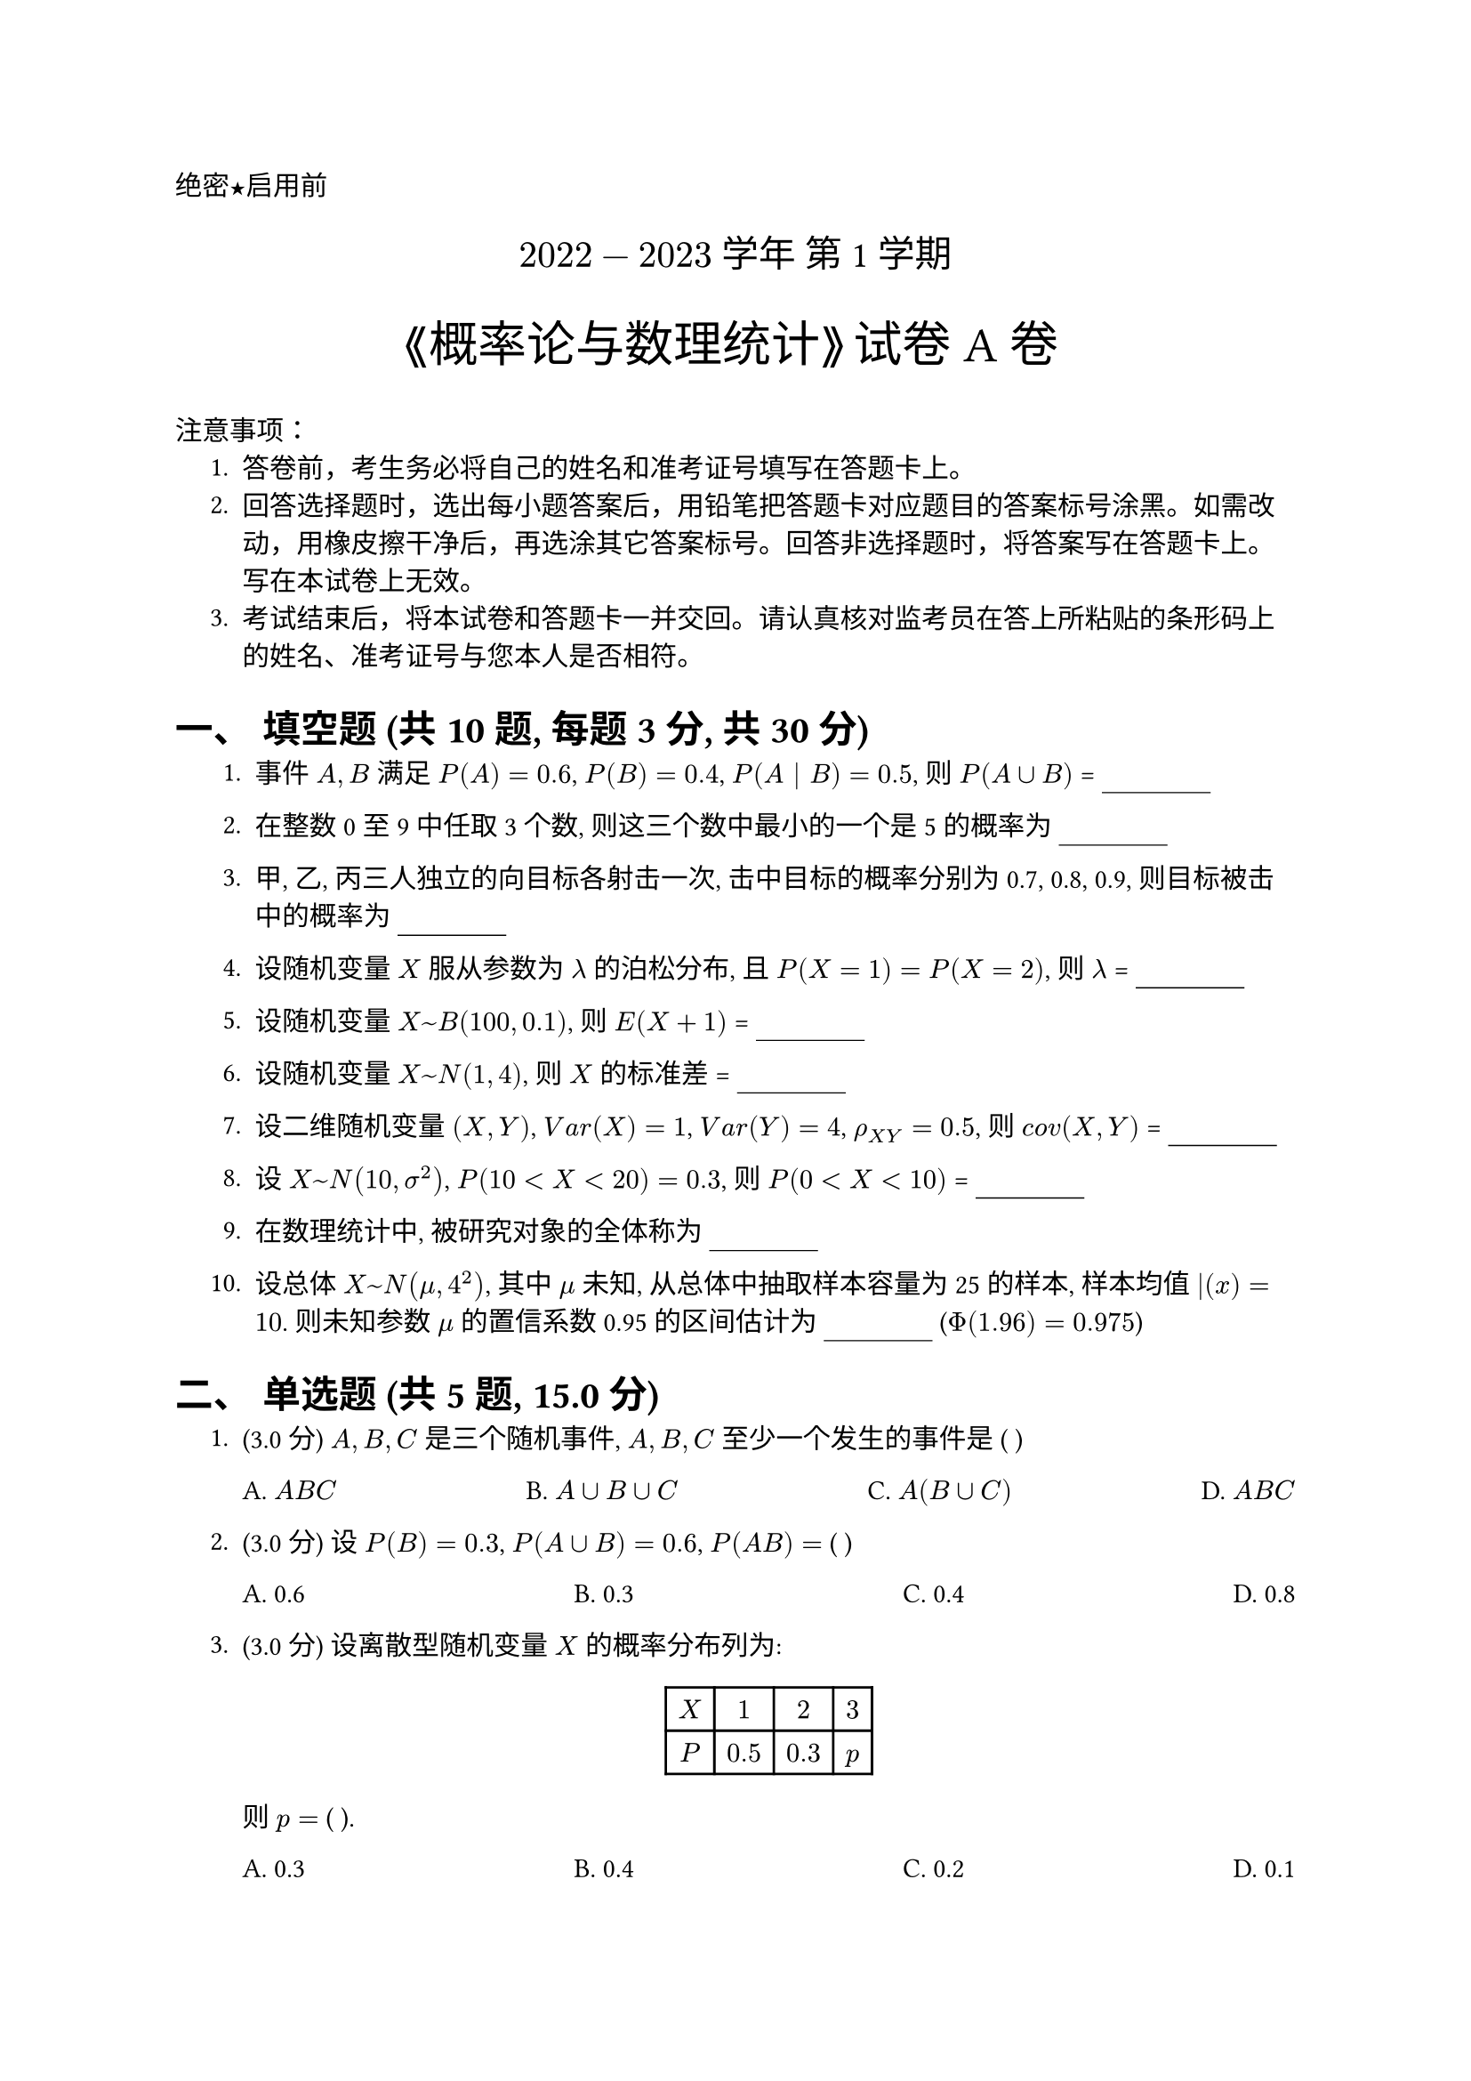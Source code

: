 #set document(title: "2022 至 2023 学年 第 1 学期 《概率论与数理统计》试卷 A 卷",) // Updated from image
#show math.equation.where(block: false): math.display
#set heading(numbering: "一、")
#set text(font:"PingFang SC")
#let uline(answer: "", width: 4em) = {
  box(width: width, stroke: (bottom: 0.5pt), outset: (bottom: 4pt))[#answer]
}
#align(left)[#text(font: "Heiti SC")[绝密★启用前]]
#align(center, text(15pt)[#text(font: "Songti SC")[$2022 - 2023$ 学年 第 1 学期]]) // Updated from image
#align(center)[#text(size: 1.8em, font: "Heiti SC")[《概率论与数理统计》试卷 A 卷]] // Updated from image
#text(font:"Heiti SC")[注意事项]： // Not present in this specific exam paper image
#set enum(indent: 0.5cm, numbering: "1.") // Not present in this specific exam paper image
+ 答卷前，考生务必将自己的姓名和准考证号填写在答题卡上。
+ 回答选择题时，选出每小题答案后，用铅笔把答题卡对应题目的答案标号涂黑。如需改动，用橡皮擦干净后，再选涂其它答案标号。回答非选择题时，将答案写在答题卡上。写在本试卷上无效。
+ 考试结束后，将本试卷和答题卡一并交回。请认真核对监考员在答上所粘贴的条形码上的姓名、准考证号与您本人是否相符。



#heading[填空题 (共10题, 每题3分, 共30分)]



+ 事件 $A, B$ 满足 $P(A)=0.6$, $P(B)=0.4$, $P(A | B)=0.5$, 则 $P(A union B)$ = #uline()

+ 在整数 0 至 9 中任取 3 个数, 则这三个数中最小的一个是 5 的概率为 #uline()

+ 甲, 乙, 丙三人独立的向目标各射击一次, 击中目标的概率分别为 0.7, 0.8, 0.9, 则目标被击中的概率为 #uline()

+ 设随机变量 $X$ 服从参数为 $lambda$ 的泊松分布, 且 $P(X=1) = P(X=2)$, 则 $lambda$ = #uline()

+ 设随机变量 $X ~ B(100, 0.1)$, 则 $E(X+1)$ = #uline()

+ 设随机变量 $X ~ N(1, 4)$, 则 $X$ 的标准差 = #uline()

+ 设二维随机变量 $(X, Y)$, $V a r(X)=1$, $V a r(Y)=4$, $rho_(X Y) = 0.5$, 则 $c o v(X, Y)$ = #uline()

+ 设 $X ~ N(10, sigma^2)$, $P(10 < X < 20) = 0.3$, 则 $P(0 < X < 10)$ = #uline()

+ 在数理统计中, 被研究对象的全体称为 #uline()

+ 设总体 $X ~ N(mu, 4^2)$, 其中 $mu$ 未知, 从总体中抽取样本容量为 25 的样本, 样本均值 $bar(x)=10$. 则未知参数 $mu$ 的置信系数 0.95 的区间估计为 #uline() ($Phi(1.96) = 0.975$)

#heading[单选题 (共5题, 15.0分)]



+ (3.0分) $A, B, C$ 是三个随机事件, $A, B, C$ 至少一个发生的事件是 ( )
  #grid(
    columns: 4,
    gutter: 1fr,
    [A. $A B C$],
    [B. $A union B union C$],
    [C. $A (B union C)$],
    [D. $A B C$], // Note: OCR has D as ABC, maybe a typo in the original? Keeping as OCRed.
  )

+ (3.0分) 设 $P(B) = 0.3$, $P(A union B) = 0.6$, $P(A B) = $ ( ) // Note: Question seems incomplete in OCR, asks for P(AB) but doesn't provide enough info. Extracted as is.
  #grid(
    columns: 4,
    gutter: 1fr,
    [A. 0.6],
    [B. 0.3],
    [C. 0.4],
    [D. 0.8], // Note: OCR has D.8, assuming 0.8
  )

+ (3.0分) 设离散型随机变量 $X$ 的概率分布列为:
  #figure(table(
    columns: 4,
    align: center,
    [$X$], [$1$], [$2$], [$3$],
    [$P$], [$0.5$], [$0.3$], [$p$],
  ), caption: none)
  则 $p=$ ( ).
  #grid(
    columns: 4,
    gutter: 1fr,
    [A. 0.3],
    [B. 0.4],
    [C. 0.2],
    [D. 0.1],
  )

+ (3.0分) // Score unclear in OCR
  连续型随机变量 $X$ 的概率密度函数 $f(x)$ 必满足条件 ( )
  #grid(
    columns: 4,
    gutter: 1fr,
    [A. $f(x) >= 0$],
    [B. 在定义域内单调不减], // Text slightly fuzzy in OCR
    [C. $integral_0^(+oo) f(x) dif x = 1$], // Assuming integral over the whole domain
    [D. $lim f(x) = 1$], // Assuming limit as x approaches some value? Unclear.
  )

+ (3.0分) // Score unclear in OCR
  设 $X ~ N(2, 1)$ 分布, 则下列选项正确的是 ( )
  #grid(
    columns: 2,
    gutter: 15pt,
    [A. $P(X >= 2) = P(X <= 1)$],
    [B. $P(X >= 1) = P(X <= 2)$],
    [C. $P(X >= 1) = P(X <= 1)$],
    [D. $P(X >= 2) = P(X <= 2)$],
  )

#heading[计算题]



+ (本题 10 分) 12 个乒乓球中有 4 只是白色的, 8 只是黄色的。现从这 12 只乒乓球中随机的取出两只, 求下列事件的概率:
  (1) 取到两只黄球; (2) 取到两只白球; (3) 取到一只白球, 一只黄球。

+ (本题 10 分) 某高校女生的收缩压 $X$ (单位: 毫米汞柱) 服从 $N(110, 12^2)$, 求该校女生: (1) 收缩压不超过 105 的概率; (2) 收缩压在 100 至 120 之间的概率。 ($Phi(5/12) approx 0.6628$, $Phi(5/6) approx 0.7967$) // Note: Original used Phi(-5/12) and Phi(10/12), adapted to given positive Phi values symmetry. Recalculated based on image: Phi(5/12)=0.6628, Phi(10/12)=Phi(5/6)=0.7967.

+ (本题 10 分) 设随机变量 $X$ 的概率密度为 $f(x) = cases(k x^2 & "if " 0 < x < 1, 0 & "其它")$.
  试确定常数 $k$, 并求 $E(X)$ 和 $V a r(X)$。

+ (本题 10 分) 二维随机变量 $(X, Y)$ 的联合概率分布见下表: 求 (1) $X, Y$ 的边缘分布; (2) 相关系数 $rho_(X Y)$。
  #figure(table(
    columns: 3,
    align: center,
    [$X|Y$], [$0$], [$1$],
    [$0$], [$0.1$], [$0.3$],
    [$1$], [$0.3$], [$0.3$],
  ), caption: none)

+ (本题 10 分) 设总体 $X$ 的概率密度函数为 $f(x) = cases((beta+1) x^beta & "if " 0 < x < 1, 0 & "其它,")$, 其中 $beta > -1$, 设 $X_1, X_2, ..., X_n$ 为一组样本, 试求 $beta$ 的矩估计。

#heading[应用题]



+ (本题 5 分) 某人有 $n$ 把钥匙, 只有一把能打开门, 现任取一把, 若不能打开门就去掉, 求打开此门需试开次数 $X$ 的数学期望 $E(X)$。